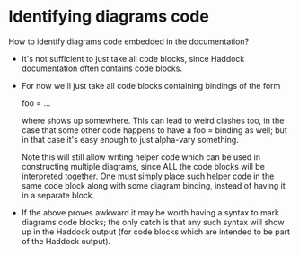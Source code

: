 * Identifying diagrams code

  How to identify diagrams code embedded in the documentation?  

  + It's not sufficient to just take all code blocks, since Haddock
    documentation often contains code blocks.

  + For now we'll just take all code blocks containing bindings of the
    form

    foo = ...

    where <<blah#diagram:foo>> shows up somewhere.  This can lead to
    weird clashes too, in the case that some other code happens to
    have a foo = binding as well; but in that case it's easy enough to
    just alpha-vary something.

    Note this will still allow writing helper code which can be used
    in constructing multiple diagrams, since ALL the code blocks will
    be interpreted together.  One must simply place such helper code
    in the same code block along with some diagram binding, instead of
    having it in a separate block.

  + If the above proves awkward it may be worth having a syntax to
    mark diagrams code blocks; the only catch is that any such syntax
    will show up in the Haddock output (for code blocks which are
    intended to be part of the Haddock output).
